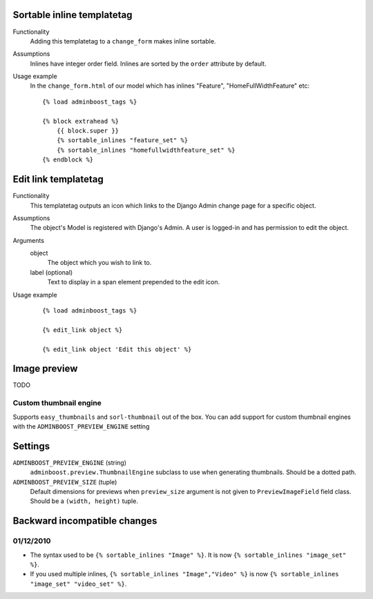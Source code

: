 Sortable inline templatetag
===========================

Functionality
    Adding this templatetag to a ``change_form`` makes inline sortable.

Assumptions
    Inlines have integer order field. Inlines are sorted by the ``order``
    attribute by default.

Usage example
    In the ``change_form.html`` of our model which has inlines "Feature",
    "HomeFullWidthFeature" etc::

        {% load adminboost_tags %}

        {% block extrahead %}
            {{ block.super }}
            {% sortable_inlines "feature_set" %}
            {% sortable_inlines "homefullwidthfeature_set" %}
        {% endblock %}


Edit link templatetag
=====================

Functionality
    This templatetag outputs an icon which links to the Django Admin change
    page for a specific object.

Assumptions
    The object's Model is registered with Django's Admin. A user is logged-in
    and has permission to edit the object.

Arguments
    object
        The object which you wish to link to.
    label (optional)
        Text to display in a span element prepended to the edit icon.

Usage example
    ::

        {% load adminboost_tags %}

        {% edit_link object %}

        {% edit_link object 'Edit this object' %}


Image preview
=============

TODO

Custom thumbnail engine
-----------------------

Supports ``easy_thumbnails`` and ``sorl-thumbnail`` out of the box. You can
add support for custom thumbnail engines with the ``ADMINBOOST_PREVIEW_ENGINE``
setting


Settings
========

``ADMINBOOST_PREVIEW_ENGINE`` (string)
    ``adminboost.preview.ThumbnailEngine`` subclass to use when generating
    thumbnails. Should be a dotted path.

``ADMINBOOST_PREVIEW_SIZE`` (tuple)
    Default dimensions for previews when ``preview_size`` argument is not given
    to ``PreviewImageField`` field class. Should be a ``(width, height)``
    tuple.


Backward incompatible changes
=============================

01/12/2010
----------

* The syntax used to be ``{% sortable_inlines "Image" %}``. It is now
  ``{% sortable_inlines "image_set" %}``.

* If you used multiple inlines, ``{% sortable_inlines "Image","Video" %}`` is
  now ``{% sortable_inlines "image_set" "video_set" %}``.
